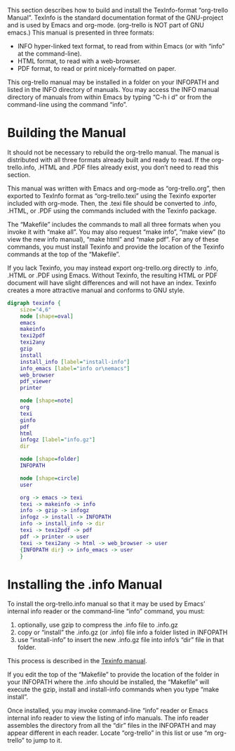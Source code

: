 #+STARTUP: inlineimages
This section describes how to build and install the TexInfo-format
“org-trello Manual”. TexInfo is the standard documentation format of
the GNU-project and is used by Emacs and org-mode. (org-trello is NOT
part of GNU emacs.) This manual is presented in three formats:

- INFO hyper-linked text format, to read from within Emacs (or with
  “info” at the command-line).
- HTML format, to read with a web-browser.
- PDF format, to read or print nicely-formatted on paper.

This org-trello manual may be installed in a folder on your INFOPATH
and listed in the INFO directory of manuals. You may access the INFO
manual directory of manuals from within Emacs by typing “C-h i d” or
from the command-line using the command “info”.
* Building the Manual
  :PROPERTIES:
  :ALT_TITLE: Building Manual
  :DESCRIPTION: Building the Manual
  :END:
It should not be necessary to rebuild the org-trello manual. The
manual is distributed with all three formats already built and ready
to read. If the org-trello.info, .HTML and .PDF files already exist,
you don’t need to read this section.

This manual was written with Emacs and org-mode as “org-trello.org”,
then exported to TexInfo format as “org-trello.texi” using the Texinfo
exporter included with org-mode. Then, the .texi file should be
converted to .info, .HTML, or .PDF using the commands included with
the Texinfo package.

The “Makefile” includes the commands to mall all three formats when
you invoke it with “make all”. You may also request “make info”, “make
view” (to view the new info manual), “make html” and “make pdf”. For
any of these commands, you must install Texinfo and provide the
location of the Texinfo commands at the top of the “Makefile”.

If you lack Texinfo, you may instead export org-trello.org directly to
.info, .HTML or .PDF using Emacs. Without Texinfo, the resulting HTML or
PDF document will have slight differences and will not have an index.
Texinfo creates a more attractive manual and conforms to GNU style.

# This graphic requires ‘graphviz’
#+begin_src dot :file texinfo.png
  digraph texinfo {
	  size="4,6"
	  node [shape=oval]
	  emacs
	  makeinfo
	  texi2pdf
	  texi2any
	  gzip
	  install
	  install_info [label="install-info"]
	  info_emacs [label="info or\nemacs"]
	  web_browser
	  pdf_viewer
	  printer

	  node [shape=note]
	  org
	  texi
	  ginfo
	  pdf
	  html
	  infogz [label="info.gz"]
	  dir

	  node [shape=folder]
	  INFOPATH

	  node [shape=circle]
	  user

	  org -> emacs -> texi
	  texi -> makeinfo -> info
	  info -> gzip -> infogz
	  infogz -> install -> INFOPATH
	  info -> install_info -> dir
	  texi -> texi2pdf -> pdf
	  pdf -> printer -> user
	  texi -> texi2any -> html -> web_browser -> user
	  {INFOPATH dir} -> info_emacs -> user
	  }
#+end_src

#+CAPTION: Building the Manual with Texinfo
#+RESULTS:
[[file:texinfo.png]]

* Installing the .info Manual
  :PROPERTIES:
  :ALT_TITLE: Installing Manual
  :DESCRIPTION: Install the .info Manual
  :END:

To install the org-trello.info manual so that it may be used by Emacs’
internal info reader or the command-line “info” command, you must:

1. optionally, use gzip to compress the .info file to .info.gz
2. copy or “install” the .info.gz (or .info) file info a folder listed in INFOPATH
3. use “install-info” to insert the new .info.gz file into info’s “dir”
   file in that folder.

This process is described in the [[info:texinfo#Creating%20an%20Info%20File][Texinfo manual]].

If you edit the top of the “Makefile” to provide the location of the
folder in your INFOPATH where the .info should be installed, the
“Makefile” will execute the gzip, install and install-info commands
when you type “make install”.

Once installed, you may invoke command-line “info” reader or Emacs
internal info reader to view the listing of info manuals. The info
reader assembles the directory from all the “dir” files in the
INFOPATH and may appear different in each reader. Locate “org-trello”
in this list or use “m org-trello” to jump to it.
